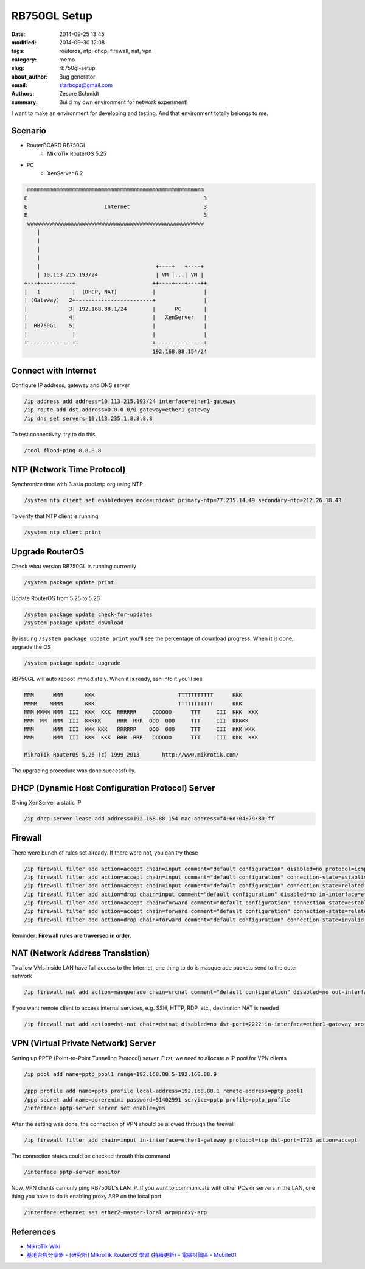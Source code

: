 ===============
 RB750GL Setup
===============

:date: 2014-09-25 13:45
:modified: 2014-09-30 12:08
:tags: routeros, ntp, dhcp, firewall, nat, vpn
:category: memo
:slug: rb750gl-setup
:about_author: Bug generator
:email: starbops@gmail.com
:authors: Zespre Schmidt
:summary: Build my own environment for network experiment!

I want to make an environment for developing and testing. And that environment totally belongs to me.

Scenario
========

- RouterBOARD RB750GL
    - MikroTik RouterOS 5.25
- PC
    - XenServer 6.2

.. code-block:: text

     mmmmmmmmmmmmmmmmmmmmmmmmmmmmmmmmmmmmmmmmmmmmmmmmmmmmmmm
    E                                                       3
    E                        Internet                       3
    E                                                       3
     wwwwwwwwwwwwwwwwwwwwwwwwwwwwwwwwwwwwwwwwwwwwwwwwwwwwwww
        |
        |
        |
        |
        |                                    +----+   +----+
        | 10.113.215.193/24                  | VM |...| VM |
    +---+----------+                        ++----+---+----++
    |   1          |  (DHCP, NAT)           |               |
    | (Gateway)   2+------------------------+               |
    |             3| 192.168.88.1/24        |      PC       |
    |             4|                        |   XenServer   |
    |  RB750GL    5|                        |               |
    |              |                        |               |
    +--------------+                        +---------------+
                                            192.168.88.154/24

Connect with Internet
=====================

Configure IP address, gateway and DNS server

.. code-block:: sh

    /ip address add address=10.113.215.193/24 interface=ether1-gateway
    /ip route add dst-address=0.0.0.0/0 gateway=ether1-gateway
    /ip dns set servers=10.113.235.1,8.8.8.8

To test connectivity, try to do this

.. code-block:: sh

    /tool flood-ping 8.8.8.8

NTP (Network Time Protocol)
===========================

Synchronize time with 3.asia.pool.ntp.org using NTP

.. code-block:: sh

    /system ntp client set enabled=yes mode=unicast primary-ntp=77.235.14.49 secondary-ntp=212.26.18.43

To verify that NTP client is running

.. code-block:: sh

    /system ntp client print

Upgrade RouterOS
================

Check what version RB750GL is running currently

.. code-block:: sh

    /system package update print

Update RouterOS from 5.25 to 5.26

.. code-block:: sh

    /system package update check-for-updates
    /system package update download

By issuing ``/system package update print`` you'll see the percentage of download progress. When it is done, upgrade the OS

.. code-block:: sh

    /system package update upgrade

RB750GL will auto reboot immediately. When it is ready, ssh into it you'll see

.. code-block:: text

    MMM      MMM       KKK                          TTTTTTTTTTT      KKK
    MMMM    MMMM       KKK                          TTTTTTTTTTT      KKK
    MMM MMMM MMM  III  KKK  KKK  RRRRRR     OOOOOO      TTT     III  KKK  KKK
    MMM  MM  MMM  III  KKKKK     RRR  RRR  OOO  OOO     TTT     III  KKKKK
    MMM      MMM  III  KKK KKK   RRRRRR    OOO  OOO     TTT     III  KKK KKK
    MMM      MMM  III  KKK  KKK  RRR  RRR   OOOOOO      TTT     III  KKK  KKK

    MikroTik RouterOS 5.26 (c) 1999-2013       http://www.mikrotik.com/

The upgrading procedure was done successfully.

DHCP (Dynamic Host Configuration Protocol) Server
=================================================

Giving XenServer a static IP

.. code-block:: sh

    /ip dhcp-server lease add address=192.168.88.154 mac-address=f4:6d:04:79:80:ff

Firewall
========

There were bunch of rules set already. If there were not, you can try these

.. code-block:: sh

    /ip firewall filter add action=accept chain=input comment="default configuration" disabled=no protocol=icmp
    /ip firewall filter add action=accept chain=input comment="default configuration" connection-state=established disabled=no
    /ip firewall filter add action=accept chain=input comment="default configuration" connection-state=related disabled=no
    /ip firewall filter add action=drop chain=input comment="default configuration" disabled=no in-interface=ether1-gateway
    /ip firewall filter add action=accept chain=forward comment="default configuration" connection-state=established disabled=no
    /ip firewall filter add action=accept chain=forward comment="default configuration" connection-state=related disabled=no
    /ip firewall filter add action=drop chain=forward comment="default configuration" connection-state=invalid disabled=no

Reminder: **Firewall rules are traversed in order.**

NAT (Network Address Translation)
=================================

To allow VMs inside LAN have full access to the Internet, one thing to do is
masquerade packets send to the outer network

.. code-block:: sh

    /ip firewall nat add action=masquerade chain=srcnat comment="default configuration" disabled=no out-interface=ether1-gateway

If you want remote client to access internal services, e.g. SSH, HTTP, RDP, etc.,
destination NAT is needed

.. code-block:: sh

    /ip firewall nat add action=dst-nat chain=dstnat disabled=no dst-port=2222 in-interface=ether1-gateway protocol=tcp to-addresses=192.168.88.155 to-ports=22

VPN (Virtual Private Network) Server
====================================

Setting up PPTP (Point-to-Point Tunneling Protocol) server. First, we need to
allocate a IP pool for VPN clients

.. code-block:: sh

    /ip pool add name=pptp_pool1 range=192.168.88.5-192.168.88.9

    /ppp profile add name=pptp_profile local-address=192.168.88.1 remote-address=pptp_pool1
    /ppp secret add name=doreremimi password=51402991 service=pptp profile=pptp_profile
    /interface pptp-server server set enable=yes

After the setting was done, the connection of VPN should be allowed through the
firewall

.. code-block:: sh

    /ip firewall filter add chain=input in-interface=ether1-gateway protocol=tcp dst-port=1723 action=accept

The connection states could be checked throuth this command

.. code-block:: sh

    /interface pptp-server monitor

Now, VPN clients can only ping RB750GL's LAN IP. If you want to communicate
with other PCs or servers in the LAN, one thing you have to do is enabling
proxy ARP on the local port

.. code-block:: sh

    /interface ethernet set ether2-master-local arp=proxy-arp

References
==========

- `MikroTik Wiki`__
- `基地台與分享器 - [研究所] MikroTik RouterOS 學習 (持續更新) - 電腦討論區 - Mobile01`__

.. __: http://wiki.mikrotik.com/wiki/Main_Page
.. __: http://www.mobile01.com/topicdetail.php?f=110&t=3205444

